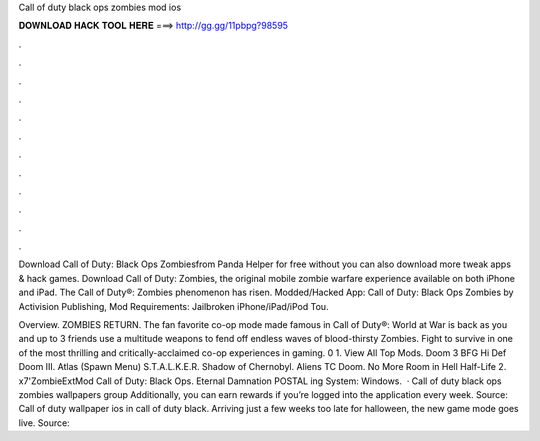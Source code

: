 Call of duty black ops zombies mod ios



𝐃𝐎𝐖𝐍𝐋𝐎𝐀𝐃 𝐇𝐀𝐂𝐊 𝐓𝐎𝐎𝐋 𝐇𝐄𝐑𝐄 ===> http://gg.gg/11pbpg?98595



.



.



.



.



.



.



.



.



.



.



.



.

Download Call of Duty: Black Ops Zombiesfrom Panda Helper for free without  you can also download more tweak apps & hack games. Download Call of Duty: Zombies, the original mobile zombie warfare experience available on both iPhone and iPad. The Call of Duty®: Zombies phenomenon has risen. Modded/Hacked App: Call of Duty: Black Ops Zombies by Activision Publishing, Mod Requirements: Jailbroken iPhone/iPad/iPod Tou.

Overview. ZOMBIES RETURN. The fan favorite co-op mode made famous in Call of Duty®: World at War is back as you and up to 3 friends use a multitude weapons to fend off endless waves of blood-thirsty Zombies. Fight to survive in one of the most thrilling and critically-acclaimed co-op experiences in gaming. 0 1. View All Top Mods. Doom 3 BFG Hi Def Doom III. Atlas (Spawn Menu) S.T.A.L.K.E.R. Shadow of Chernobyl. Aliens TC Doom. No More Room in Hell Half-Life 2. x7'ZombieExtMod Call of Duty: Black Ops. Eternal Damnation POSTAL ing System: Windows.  · Call of duty black ops zombies wallpapers group Additionally, you can earn rewards if you’re logged into the application every week. Source:  Call of duty wallpaper ios in call of duty black. Arriving just a few weeks too late for halloween, the new game mode goes live. Source: 
